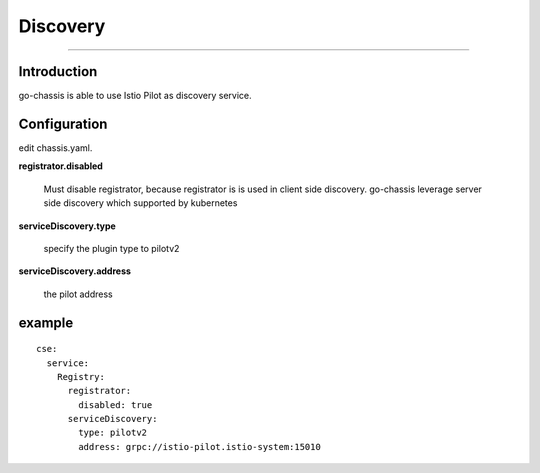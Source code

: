 Discovery
======================

----

Introduction
++++

go-chassis is able to use Istio Pilot as discovery service.

Configuration
++++

edit chassis.yaml.

**registrator.disabled**

 Must disable registrator, because registrator is is used in client side discovery. go-chassis leverage server side discovery which supported by kubernetes

**serviceDiscovery.type**

 specify the plugin type to pilotv2

**serviceDiscovery.address**

 the pilot address


example
++++

::

  cse:
    service:
      Registry:
        registrator:
          disabled: true
        serviceDiscovery:
          type: pilotv2
          address: grpc://istio-pilot.istio-system:15010

